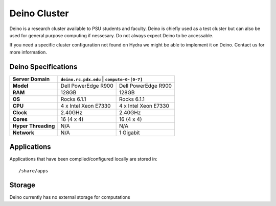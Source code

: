 .. _deino_cluster:


*************
Deino Cluster
*************

Deino is a research cluster available to PSU students and faculty. Deino is chiefly used as a test cluster but can also be used for general purpose computing if nessesary. Do not always expect Deino to be accessable. 

If you need a specific cluster configuration not found on Hydra we might be able to implement it on Deino. Contact us for more information.


Deino Specifications
====================

+----------------------+-----------------------------------------------+
|    Server Domain     |  ``deino.rc.pdx.edu``  | ``compute-0-[0-7]``  |
+======================+========================+======================+
| **Model**            | Dell PowerEdge R900    | Dell PowerEdge R900  |
+----------------------+------------------------+----------------------+
| **RAM**              | 128GB                  | 128GB                |
+----------------------+------------------------+----------------------+
| **OS**               | Rocks 6.1.1            | Rocks 6.1.1          |
+----------------------+------------------------+----------------------+
| **CPU**              | 4 x Intel Xeon E7330   | 4 x Intel Xeon E7330 |
+----------------------+------------------------+----------------------+
| **Clock**            | 2.40GHz                | 2.40GHz              |
+----------------------+------------------------+----------------------+
| **Cores**            | 16 (4 x 4)             | 16 (4 x 4)           |
+----------------------+------------------------+----------------------+
| **Hyper Threading**  | N/A                    | N/A                  |
+----------------------+------------------------+----------------------+
| **Network**          | N/A                    | 1 Gigabit            |
+----------------------+------------------------+----------------------+


Applications
============

Applications that have been compiled/configured locally are stored in::

  /share/apps


Storage
=======

Deino currently has no external storage for computations
